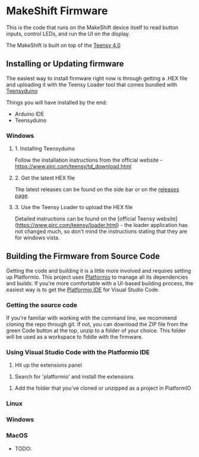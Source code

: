 * MakeShift Firmware
  :PROPERTIES:
  :TOC:      :include all
  :END:

This is the code that runs on the MakeShift device itself to read button inputs, control LEDs, and run the UI on the display.

The MakeShift is built on top of the [[https://www.pjrc.com/store/teensy40.html][Teensy 4.0]]

** Installing or Updating firmware

The easiest way to install firmware right now is through getting a .HEX file and uploading it with the Teensy Loader tool that comes bundled with [[https://www.pjrc.com/teensy/td_download.html][Teensyduino]]

Things you will have installed by the end:

- Arduino IDE
- Teensyduino

*** Windows

**** 1. Installing Teensyduino

Follow the installation instructions from the official website - https://www.pjrc.com/teensy/td_download.html

**** 2. Get the latest HEX file

The latest releases can be found on the side bar or on the [[https://github.com/EosFoundry/makeshift-firmware/releases][releases page]].

**** 3. Use the Teensy Loader to upload the HEX file

Detailed instructions can be found on the [official Teensy website](https://www.pjrc.com/teensy/loader.html) - the loader application has not changed much, so don't mind the instructions stating that they are for windows vista.

** Building the Firmware from Source Code

Getting the code and building it is a little more involved and requires setting up Platformio. This project uses [[https://platformio.org/][Platformio]] to manage all its dependencies and builds. If you're more comfortable with a UI-based building process, the easiest way is to get the [[https://platformio.org/platformio-ide][Platformio IDE]] for Visual Studio Code.

*** Getting the source code

If you're familiar with working with the command line, we recommend cloning the repo through git. If not, you can download the ZIP file from the green Code button at the top, unzip to a folder of your choice. This folder will be used as a workspace to fiddle with the firmware.

*** Using Visual Studio Code with the Platformio IDE

1. Hit up the extensions panel
[[./docs/img/pio_setup_1.png]]

2. Search for 'platformio' and install the extensions
[[./docs/img/pio_setup_2.png]]

3. Add the folder that you've cloned or unzipped as a project in PlatformIO
[[./docs/img/pio_setup_3.png]]


*** Linux
*** Windows
*** MacOS

- TODO:
